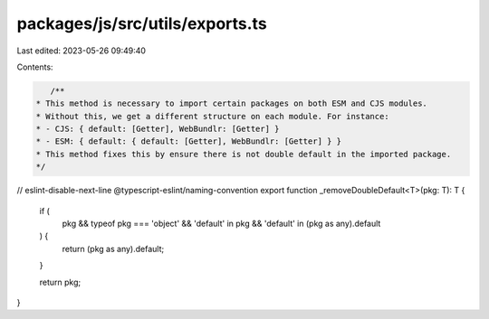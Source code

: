 packages/js/src/utils/exports.ts
================================

Last edited: 2023-05-26 09:49:40

Contents:

.. code-block:: ts

    /**
 * This method is necessary to import certain packages on both ESM and CJS modules.
 * Without this, we get a different structure on each module. For instance:
 * - CJS: { default: [Getter], WebBundlr: [Getter] }
 * - ESM: { default: { default: [Getter], WebBundlr: [Getter] } }
 * This method fixes this by ensure there is not double default in the imported package.
 */
// eslint-disable-next-line @typescript-eslint/naming-convention
export function _removeDoubleDefault<T>(pkg: T): T {
  if (
    pkg &&
    typeof pkg === 'object' &&
    'default' in pkg &&
    'default' in (pkg as any).default
  ) {
    return (pkg as any).default;
  }

  return pkg;
}


